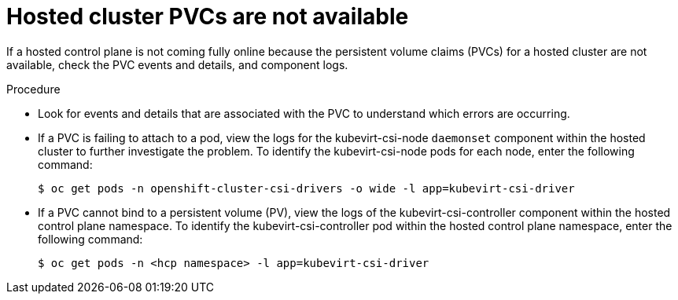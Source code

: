 // Module included in the following assemblies:
//
// * hosted_control_planes/hcp-troubleshooting.adoc

:_mod-docs-content-type: PROCEDURE
[id="hcp-ts-pvcs-not-avail_{context}"]
= Hosted cluster PVCs are not available

If a hosted control plane is not coming fully online because the persistent volume claims (PVCs) for a hosted cluster are not available, check the PVC events and details, and component logs.

.Procedure

* Look for events and details that are associated with the PVC to understand which errors are occurring.

* If a PVC is failing to attach to a pod, view the logs for the kubevirt-csi-node `daemonset` component within the hosted cluster to further investigate the problem. To identify the kubevirt-csi-node pods for each node, enter the following command:
+
[source,terminal]
----
$ oc get pods -n openshift-cluster-csi-drivers -o wide -l app=kubevirt-csi-driver
----

* If a PVC cannot bind to a persistent volume (PV), view the logs of the kubevirt-csi-controller component within the hosted control plane namespace. To identify the kubevirt-csi-controller pod within the hosted control plane namespace, enter the following command:
+
[source,terminal]
----
$ oc get pods -n <hcp namespace> -l app=kubevirt-csi-driver
----
